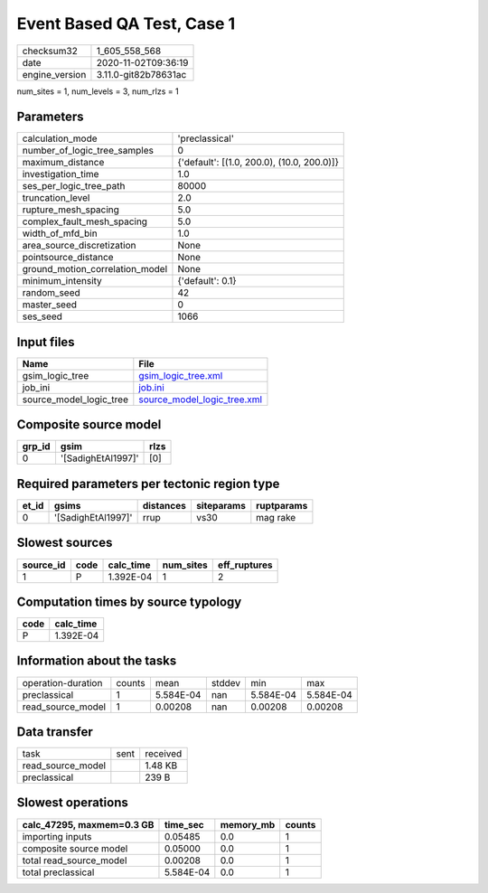 Event Based QA Test, Case 1
===========================

============== ====================
checksum32     1_605_558_568       
date           2020-11-02T09:36:19 
engine_version 3.11.0-git82b78631ac
============== ====================

num_sites = 1, num_levels = 3, num_rlzs = 1

Parameters
----------
=============================== ==========================================
calculation_mode                'preclassical'                            
number_of_logic_tree_samples    0                                         
maximum_distance                {'default': [(1.0, 200.0), (10.0, 200.0)]}
investigation_time              1.0                                       
ses_per_logic_tree_path         80000                                     
truncation_level                2.0                                       
rupture_mesh_spacing            5.0                                       
complex_fault_mesh_spacing      5.0                                       
width_of_mfd_bin                1.0                                       
area_source_discretization      None                                      
pointsource_distance            None                                      
ground_motion_correlation_model None                                      
minimum_intensity               {'default': 0.1}                          
random_seed                     42                                        
master_seed                     0                                         
ses_seed                        1066                                      
=============================== ==========================================

Input files
-----------
======================= ============================================================
Name                    File                                                        
======================= ============================================================
gsim_logic_tree         `gsim_logic_tree.xml <gsim_logic_tree.xml>`_                
job_ini                 `job.ini <job.ini>`_                                        
source_model_logic_tree `source_model_logic_tree.xml <source_model_logic_tree.xml>`_
======================= ============================================================

Composite source model
----------------------
====== ================== ====
grp_id gsim               rlzs
====== ================== ====
0      '[SadighEtAl1997]' [0] 
====== ================== ====

Required parameters per tectonic region type
--------------------------------------------
===== ================== ========= ========== ==========
et_id gsims              distances siteparams ruptparams
===== ================== ========= ========== ==========
0     '[SadighEtAl1997]' rrup      vs30       mag rake  
===== ================== ========= ========== ==========

Slowest sources
---------------
========= ==== ========= ========= ============
source_id code calc_time num_sites eff_ruptures
========= ==== ========= ========= ============
1         P    1.392E-04 1         2           
========= ==== ========= ========= ============

Computation times by source typology
------------------------------------
==== =========
code calc_time
==== =========
P    1.392E-04
==== =========

Information about the tasks
---------------------------
================== ====== ========= ====== ========= =========
operation-duration counts mean      stddev min       max      
preclassical       1      5.584E-04 nan    5.584E-04 5.584E-04
read_source_model  1      0.00208   nan    0.00208   0.00208  
================== ====== ========= ====== ========= =========

Data transfer
-------------
================= ==== ========
task              sent received
read_source_model      1.48 KB 
preclassical           239 B   
================= ==== ========

Slowest operations
------------------
========================= ========= ========= ======
calc_47295, maxmem=0.3 GB time_sec  memory_mb counts
========================= ========= ========= ======
importing inputs          0.05485   0.0       1     
composite source model    0.05000   0.0       1     
total read_source_model   0.00208   0.0       1     
total preclassical        5.584E-04 0.0       1     
========================= ========= ========= ======